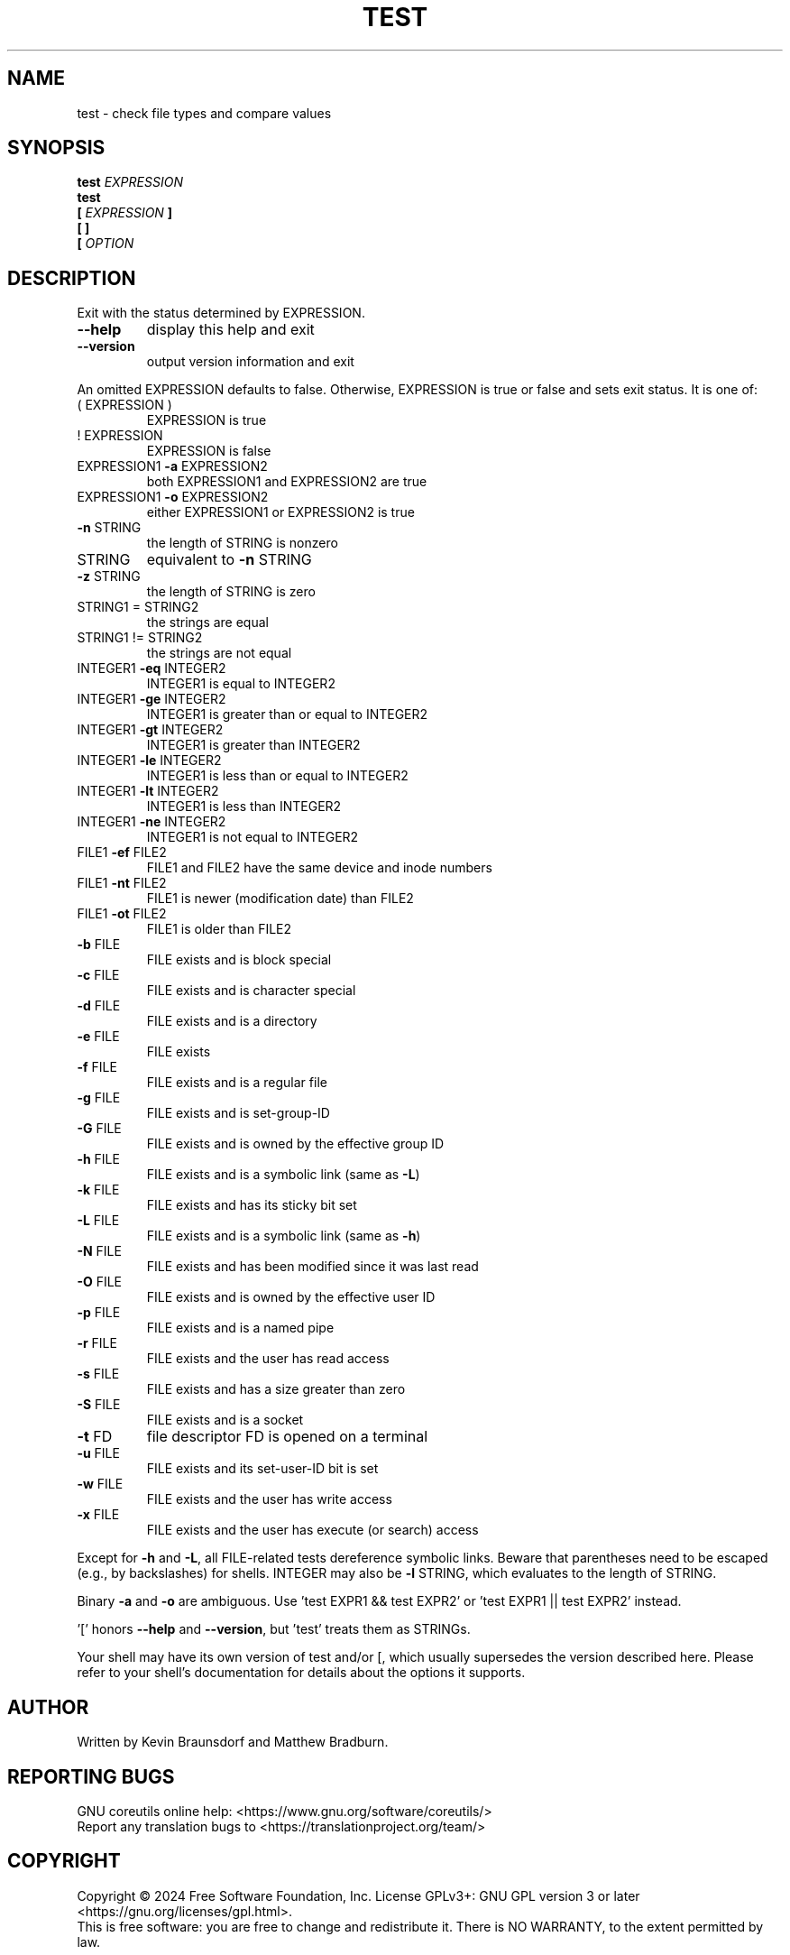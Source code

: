 .\" DO NOT MODIFY THIS FILE!  It was generated by help2man 1.48.5.
.TH TEST "1" "March 2024" "GNU coreutils 9.5" "User Commands"
.SH NAME
test \- check file types and compare values
.SH SYNOPSIS
.B test
.I EXPRESSION
.br
.B test
.br
.\" \& tells doclifter the brackets are literal (Bug#31803).
.B [\&
.I EXPRESSION
.B ]\&
.br
.B "[\& ]\&"
.br
.B [\&
.I OPTION
.SH DESCRIPTION
.\" Add any additional description here
.PP
Exit with the status determined by EXPRESSION.
.TP
\fB\-\-help\fR
display this help and exit
.TP
\fB\-\-version\fR
output version information and exit
.PP
An omitted EXPRESSION defaults to false.  Otherwise,
EXPRESSION is true or false and sets exit status.  It is one of:
.TP
( EXPRESSION )
EXPRESSION is true
.TP
! EXPRESSION
EXPRESSION is false
.TP
EXPRESSION1 \fB\-a\fR EXPRESSION2
both EXPRESSION1 and EXPRESSION2 are true
.TP
EXPRESSION1 \fB\-o\fR EXPRESSION2
either EXPRESSION1 or EXPRESSION2 is true
.TP
\fB\-n\fR STRING
the length of STRING is nonzero
.TP
STRING
equivalent to \fB\-n\fR STRING
.TP
\fB\-z\fR STRING
the length of STRING is zero
.TP
STRING1 = STRING2
the strings are equal
.TP
STRING1 != STRING2
the strings are not equal
.TP
INTEGER1 \fB\-eq\fR INTEGER2
INTEGER1 is equal to INTEGER2
.TP
INTEGER1 \fB\-ge\fR INTEGER2
INTEGER1 is greater than or equal to INTEGER2
.TP
INTEGER1 \fB\-gt\fR INTEGER2
INTEGER1 is greater than INTEGER2
.TP
INTEGER1 \fB\-le\fR INTEGER2
INTEGER1 is less than or equal to INTEGER2
.TP
INTEGER1 \fB\-lt\fR INTEGER2
INTEGER1 is less than INTEGER2
.TP
INTEGER1 \fB\-ne\fR INTEGER2
INTEGER1 is not equal to INTEGER2
.TP
FILE1 \fB\-ef\fR FILE2
FILE1 and FILE2 have the same device and inode numbers
.TP
FILE1 \fB\-nt\fR FILE2
FILE1 is newer (modification date) than FILE2
.TP
FILE1 \fB\-ot\fR FILE2
FILE1 is older than FILE2
.TP
\fB\-b\fR FILE
FILE exists and is block special
.TP
\fB\-c\fR FILE
FILE exists and is character special
.TP
\fB\-d\fR FILE
FILE exists and is a directory
.TP
\fB\-e\fR FILE
FILE exists
.TP
\fB\-f\fR FILE
FILE exists and is a regular file
.TP
\fB\-g\fR FILE
FILE exists and is set\-group\-ID
.TP
\fB\-G\fR FILE
FILE exists and is owned by the effective group ID
.TP
\fB\-h\fR FILE
FILE exists and is a symbolic link (same as \fB\-L\fR)
.TP
\fB\-k\fR FILE
FILE exists and has its sticky bit set
.TP
\fB\-L\fR FILE
FILE exists and is a symbolic link (same as \fB\-h\fR)
.TP
\fB\-N\fR FILE
FILE exists and has been modified since it was last read
.TP
\fB\-O\fR FILE
FILE exists and is owned by the effective user ID
.TP
\fB\-p\fR FILE
FILE exists and is a named pipe
.TP
\fB\-r\fR FILE
FILE exists and the user has read access
.TP
\fB\-s\fR FILE
FILE exists and has a size greater than zero
.TP
\fB\-S\fR FILE
FILE exists and is a socket
.TP
\fB\-t\fR FD
file descriptor FD is opened on a terminal
.TP
\fB\-u\fR FILE
FILE exists and its set\-user\-ID bit is set
.TP
\fB\-w\fR FILE
FILE exists and the user has write access
.TP
\fB\-x\fR FILE
FILE exists and the user has execute (or search) access
.PP
Except for \fB\-h\fR and \fB\-L\fR, all FILE\-related tests dereference symbolic links.
Beware that parentheses need to be escaped (e.g., by backslashes) for shells.
INTEGER may also be \fB\-l\fR STRING, which evaluates to the length of STRING.
.PP
Binary \fB\-a\fR and \fB\-o\fR are ambiguous.  Use 'test EXPR1 && test EXPR2'
or 'test EXPR1 || test EXPR2' instead.
.PP
\&'[' honors \fB\-\-help\fR and \fB\-\-version\fR, but 'test' treats them as STRINGs.
.PP
Your shell may have its own version of test and/or [, which usually supersedes
the version described here.  Please refer to your shell's documentation
for details about the options it supports.
.SH AUTHOR
Written by Kevin Braunsdorf and Matthew Bradburn.
.SH "REPORTING BUGS"
GNU coreutils online help: <https://www.gnu.org/software/coreutils/>
.br
Report any translation bugs to <https://translationproject.org/team/>
.SH COPYRIGHT
Copyright \(co 2024 Free Software Foundation, Inc.
License GPLv3+: GNU GPL version 3 or later <https://gnu.org/licenses/gpl.html>.
.br
This is free software: you are free to change and redistribute it.
There is NO WARRANTY, to the extent permitted by law.
.SH "SEE ALSO"
\fBaccess\fP(2)
.PP
.br
Full documentation <https://www.gnu.org/software/coreutils/test>
.br
or available locally via: info \(aq(coreutils) test invocation\(aq
